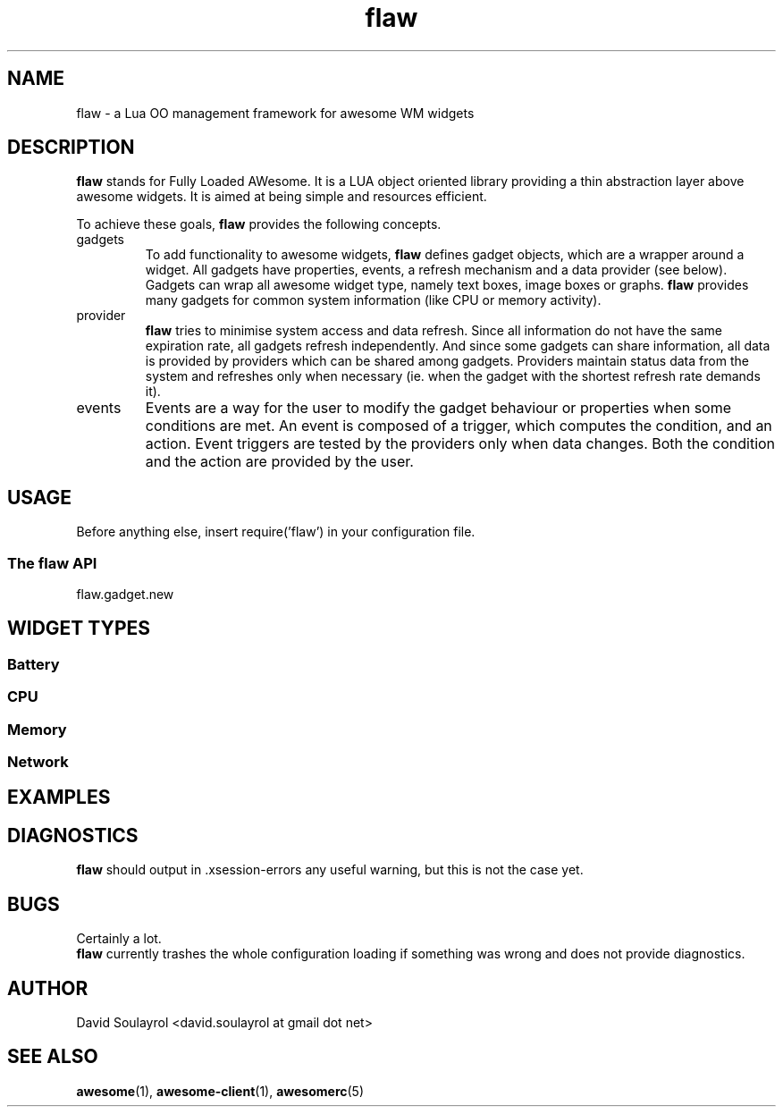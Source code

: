 .\" Process this file with
.\" groff -t -mandoc -Tascii flaw.7 | less
.\"
.TH flaw 7 "FEBRUARY 2009"
.SH NAME
flaw \- a Lua OO management framework for awesome WM widgets
.SH DESCRIPTION
.B flaw
stands for Fully Loaded AWesome.  It is a LUA object oriented library
providing a thin abstraction layer above awesome widgets.  It is aimed
at being simple and resources efficient.
.sp
To achieve these goals,
.B flaw
provides the following concepts.
.IP gadgets
To add functionality to awesome widgets,
.B flaw
defines gadget objects, which are a wrapper around a widget.  All
gadgets have properties, events, a refresh mechanism and a data
provider (see below).  Gadgets can wrap all awesome widget type,
namely text boxes, image boxes or graphs.
.B flaw
provides many gadgets for common system information (like CPU or
memory activity).
.IP provider
.B flaw
tries to minimise system access and data refresh.  Since all
information do not have the same expiration rate, all gadgets refresh
independently.  And since some gadgets can share information, all data
is provided by providers which can be shared among gadgets.  Providers
maintain status data from the system and refreshes only when necessary
(ie. when the gadget with the shortest refresh rate demands it).
.IP events
Events are a way for the user to modify the gadget behaviour or
properties when some conditions are met.  An event is composed of a
trigger, which computes the condition, and an action.  Event triggers
are tested by the providers only when data changes.  Both the
condition and the action are provided by the user.
.SH USAGE
Before anything else, insert require('flaw') in your configuration file.
.SS The flaw API
.IP flaw.gadget.new
.SH WIDGET TYPES
.SS Battery
.SS CPU
.SS Memory
.SS Network

.SH EXAMPLES

.SH DIAGNOSTICS
.B flaw
should output in .xsession-errors any useful warning, but this is not
the case yet.
.SH BUGS
Certainly a lot.
.br
.B flaw
currently trashes the whole configuration loading if something was
wrong and does not provide diagnostics.
.SH AUTHOR
David Soulayrol <david.soulayrol at gmail dot net>
.SH "SEE ALSO"
.BR awesome (1),
.BR awesome-client (1),
.BR awesomerc (5)
